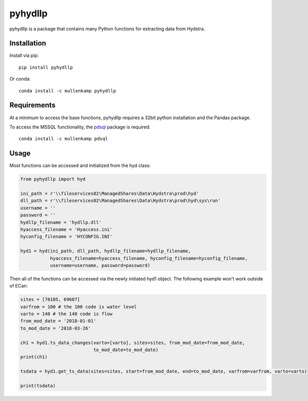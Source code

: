 pyhydllp
==========
pyhydllp is a package that contains many Python functions for extracting data from Hydstra.

Installation
-------------
Install via pip::

  pip install pyhydllp

Or conda::

  conda install -c mullenkamp pyhydllp

Requirements
------------
At a minimum to access the base functions, pyhydllp requires a 32bit python installation and the Pandas package.

To access the MSSQL functionality, the `pdsql <https://github.com/mullenkamp/pdsql>`_ package is required::

  conda install -c mullenkamp pdsql

Usage
-----
Most functions can be accessed and initialized from the hyd class:

.. code-block:: python

  from pyhydllp import hyd

  ini_path = r'\\fileservices02\ManagedShares\Data\Hydstra\prod\hyd'
  dll_path = r'\\fileservices02\ManagedShares\Data\Hydstra\prod\hyd\sys\run'
  username = ''
  password = ''
  hydllp_filename = 'hydllp.dll'
  hyaccess_filename = 'Hyaccess.ini'
  hyconfig_filename = 'HYCONFIG.INI'

  hyd1 = hyd(ini_path, dll_path, hydllp_filename=hydllp_filename,
             hyaccess_filename=hyaccess_filename, hyconfig_filename=hyconfig_filename,
             username=username, password=password)

Then all of the functions can be accessed via the newly initiated hyd1 object.
The following example won't work outside of ECan:

.. code-block:: python

  sites = [70105, 69607]
  varfrom = 100 # the 100 code is water level
  varto = 140 # the 140 code is flow
  from_mod_date = '2018-01-01'
  to_mod_date = '2018-03-26'

  ch1 = hyd1.ts_data_changes(varto=[varto], sites=sites, from_mod_date=from_mod_date,
                             to_mod_date=to_mod_date)
  print(ch1)

  tsdata = hyd1.get_ts_data(sites=sites, start=from_mod_date, end=to_mod_date, varfrom=varfrom, varto=varto)

  print(tsdata)
